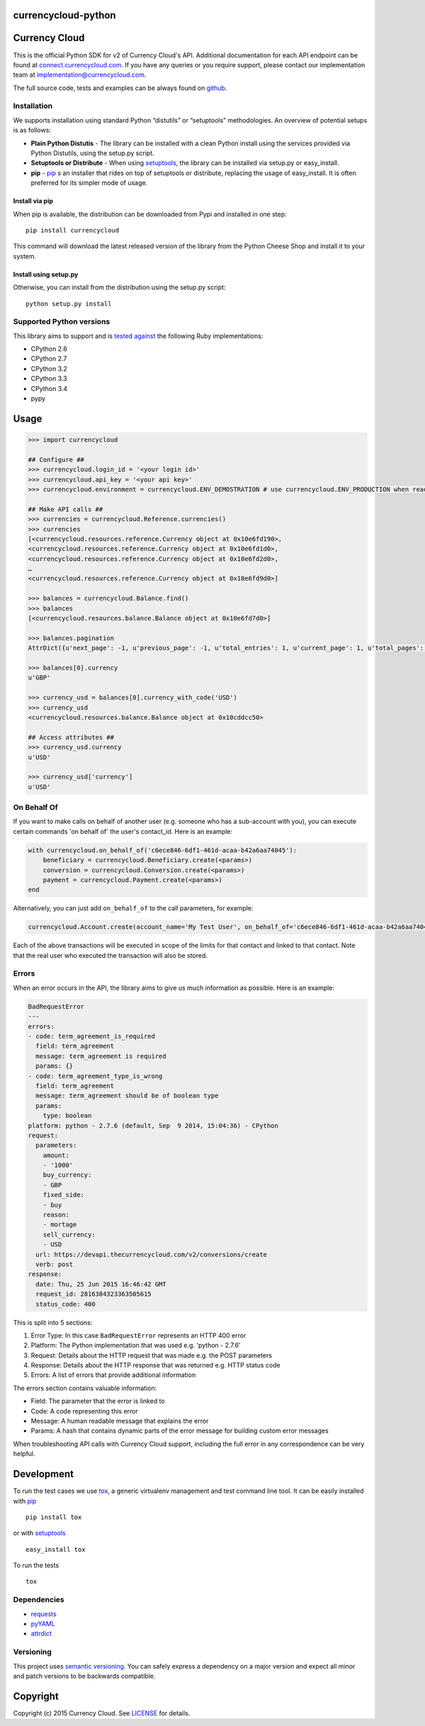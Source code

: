 currencycloud-python
====================

|Build Status|

Currency Cloud
==============

This is the official Python SDK for v2 of Currency Cloud's API.
Additional documentation for each API endpoint can be found at
`connect.currencycloud.com <https://connect.currencycloud.com/documentation/getting-started/introduction>`__.
If you have any queries or you require support, please contact our
implementation team at implementation@currencycloud.com.

The full source code, tests and examples can be always found on
`github <https://github.com/CurrencyCloud/currencycloud-python>`__.

Installation
------------

We supports installation using standard Python “distutils” or
“setuptools” methodologies. An overview of potential setups is as
follows:

-  **Plain Python Distutis** - The library can be installed with a clean
   Python install using the services provided via Python Distutils,
   using the setup.py script.
-  **Setuptools or Distribute** - When using
   `setuptools <https://pypi.python.org/pypi/setuptools/>`__, the
   library can be installed via setup.py or easy\_install.
-  **pip** - `pip <http://pypi.python.org/pypi/pip/>`__ s an installer
   that rides on top of setuptools or distribute, replacing the usage of
   easy\_install. It is often preferred for its simpler mode of usage.

Install via pip
~~~~~~~~~~~~~~~

When pip is available, the distribution can be downloaded from Pypi and
installed in one step:

::

    pip install currencycloud

This command will download the latest released version of the library
from the Python Cheese Shop and install it to your system.

Install using setup.py
~~~~~~~~~~~~~~~~~~~~~~

Otherwise, you can install from the distribution using the setup.py
script:

::

    python setup.py install

Supported Python versions
-------------------------

This library aims to support and is `tested
against <https://travis-ci.org/CurrencyCloud/currencycloud-ruby>`__ the
following Ruby implementations:

-  CPython 2.6
-  CPython 2.7
-  CPython 3.2
-  CPython 3.3
-  CPython 3.4
-  pypy

Usage
=====

.. code:: python

    >>> import currencycloud

    ## Configure ##
    >>> currencycloud.login_id = '<your login id>'
    >>> currencycloud.api_key = '<your api key>'
    >>> currencycloud.environment = currencycloud.ENV_DEMOSTRATION # use currencycloud.ENV_PRODUCTION when ready

    ## Make API calls ##
    >>> currencies = currencycloud.Reference.currencies()
    >>> currencies
    [<currencycloud.resources.reference.Currency object at 0x10e6fd190>,
    <currencycloud.resources.reference.Currency object at 0x10e6fd1d0>,
    <currencycloud.resources.reference.Currency object at 0x10e6fd2d0>,
    …
    <currencycloud.resources.reference.Currency object at 0x10e6fd9d0>]

    >>> balances = currencycloud.Balance.find()
    >>> balances
    [<currencycloud.resources.balance.Balance object at 0x10e6fd7d0>]

    >>> balances.pagination
    AttrDict({u'next_page': -1, u'previous_page': -1, u'total_entries': 1, u'current_page': 1, u'total_pages': 1, u'order_asc_desc': u'asc', u'per_page': 25, u'order': u'created_at'})

    >>> balances[0].currency
    u'GBP'

    >>> currency_usd = balances[0].currency_with_code('USD')
    >>> currency_usd
    <currencycloud.resources.balance.Balance object at 0x10cddcc50>

    ## Access attributes ##
    >>> currency_usd.currency
    u'USD'

    >>> currency_usd['currency']
    u'USD'

On Behalf Of
------------

If you want to make calls on behalf of another user (e.g. someone who
has a sub-account with you), you can execute certain commands 'on behalf
of' the user's contact\_id. Here is an example:

.. code:: python

    with currencycloud.on_behalf_of('c6ece846-6df1-461d-acaa-b42a6aa74045'):
        beneficiary = currencycloud.Beneficiary.create(<params>)
        conversion = currencycloud.Conversion.create(<params>)
        payment = currencycloud.Payment.create(<params>)
    end

Alternatively, you can just add ``on_behalf_of`` to the call parameters,
for example:

.. code:: python

    currencycloud.Account.create(account_name='My Test User', on_behalf_of='c6ece846-6df1-461d-acaa-b42a6aa74045')

Each of the above transactions will be executed in scope of the limits
for that contact and linked to that contact. Note that the real user who
executed the transaction will also be stored.

Errors
------

When an error occurs in the API, the library aims to give us much
information as possible. Here is an example:

.. code:: yaml

    BadRequestError
    ---
    errors:
    - code: term_agreement_is_required
      field: term_agreement
      message: term_agreement is required
      params: {}
    - code: term_agreement_type_is_wrong
      field: term_agreement
      message: term_agreement should be of boolean type
      params:
        type: boolean
    platform: python - 2.7.6 (default, Sep  9 2014, 15:04:36) - CPython
    request:
      parameters:
        amount:
        - '1000'
        buy_currency:
        - GBP
        fixed_side:
        - buy
        reason:
        - mortage
        sell_currency:
        - USD
      url: https://devapi.thecurrencycloud.com/v2/conversions/create
      verb: post
    response:
      date: Thu, 25 Jun 2015 16:46:42 GMT
      request_id: 2816384323363505615
      status_code: 400

This is split into 5 sections:

1. Error Type: In this case ``BadRequestError`` represents an HTTP 400
   error
2. Platform: The Python implementation that was used e.g. 'python -
   2.7.6'
3. Request: Details about the HTTP request that was made e.g. the POST
   parameters
4. Response: Details about the HTTP response that was returned e.g. HTTP
   status code
5. Errors: A list of errors that provide additional information

The errors section contains valuable information:

-  Field: The parameter that the error is linked to
-  Code: A code representing this error
-  Message: A human readable message that explains the error
-  Params: A hash that contains dynamic parts of the error message for
   building custom error messages

When troubleshooting API calls with Currency Cloud support, including
the full error in any correspondence can be very helpful.

Development
===========

To run the test cases we use
`tox <https://tox.readthedocs.org/en/latest/>`__, a generic virtualenv
management and test command line tool. It can be easily installed with
`pip <http://pypi.python.org/pypi/pip/>`__

::

    pip install tox

or with `setuptools <https://pypi.python.org/pypi/setuptools/>`__

::

    easy_install tox

To run the tests

::

    tox

Dependencies
------------

-  `requests <http://docs.python-requests.org/en/latest/>`__
-  `pyYAML <http://pyyaml.org/>`__
-  `attrdict <https://pypi.python.org/pypi/attrdict/2.0.0>`__

Versioning
----------

This project uses `semantic versioning <http://semver.org/>`__. You can
safely express a dependency on a major version and expect all minor and
patch versions to be backwards compatible.

Copyright
=========

Copyright (c) 2015 Currency Cloud. See `LICENSE <LICENSE.md>`__ for
details.

.. |Build Status| image:: https://travis-ci.org/CurrencyCloud/currencycloud-python.png?branch=master
   :target: https://travis-ci.org/CurrencyCloud/currencycloud-python
